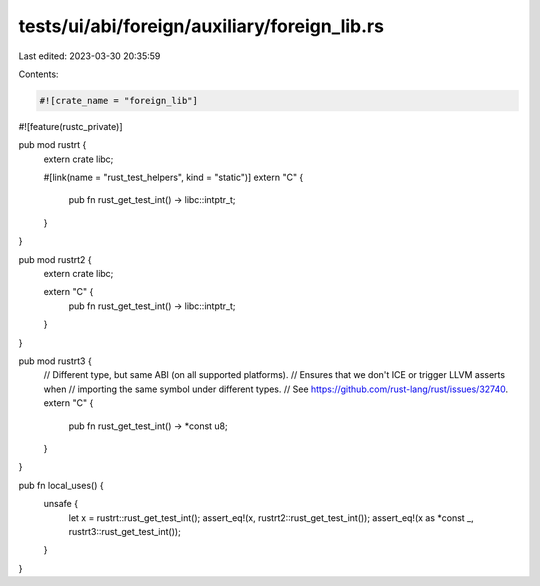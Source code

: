 tests/ui/abi/foreign/auxiliary/foreign_lib.rs
=============================================

Last edited: 2023-03-30 20:35:59

Contents:

.. code-block:: rs

    #![crate_name = "foreign_lib"]
#![feature(rustc_private)]

pub mod rustrt {
    extern crate libc;

    #[link(name = "rust_test_helpers", kind = "static")]
    extern "C" {
        pub fn rust_get_test_int() -> libc::intptr_t;
    }
}

pub mod rustrt2 {
    extern crate libc;

    extern "C" {
        pub fn rust_get_test_int() -> libc::intptr_t;
    }
}

pub mod rustrt3 {
    // Different type, but same ABI (on all supported platforms).
    // Ensures that we don't ICE or trigger LLVM asserts when
    // importing the same symbol under different types.
    // See https://github.com/rust-lang/rust/issues/32740.
    extern "C" {
        pub fn rust_get_test_int() -> *const u8;
    }
}

pub fn local_uses() {
    unsafe {
        let x = rustrt::rust_get_test_int();
        assert_eq!(x, rustrt2::rust_get_test_int());
        assert_eq!(x as *const _, rustrt3::rust_get_test_int());
    }
}


